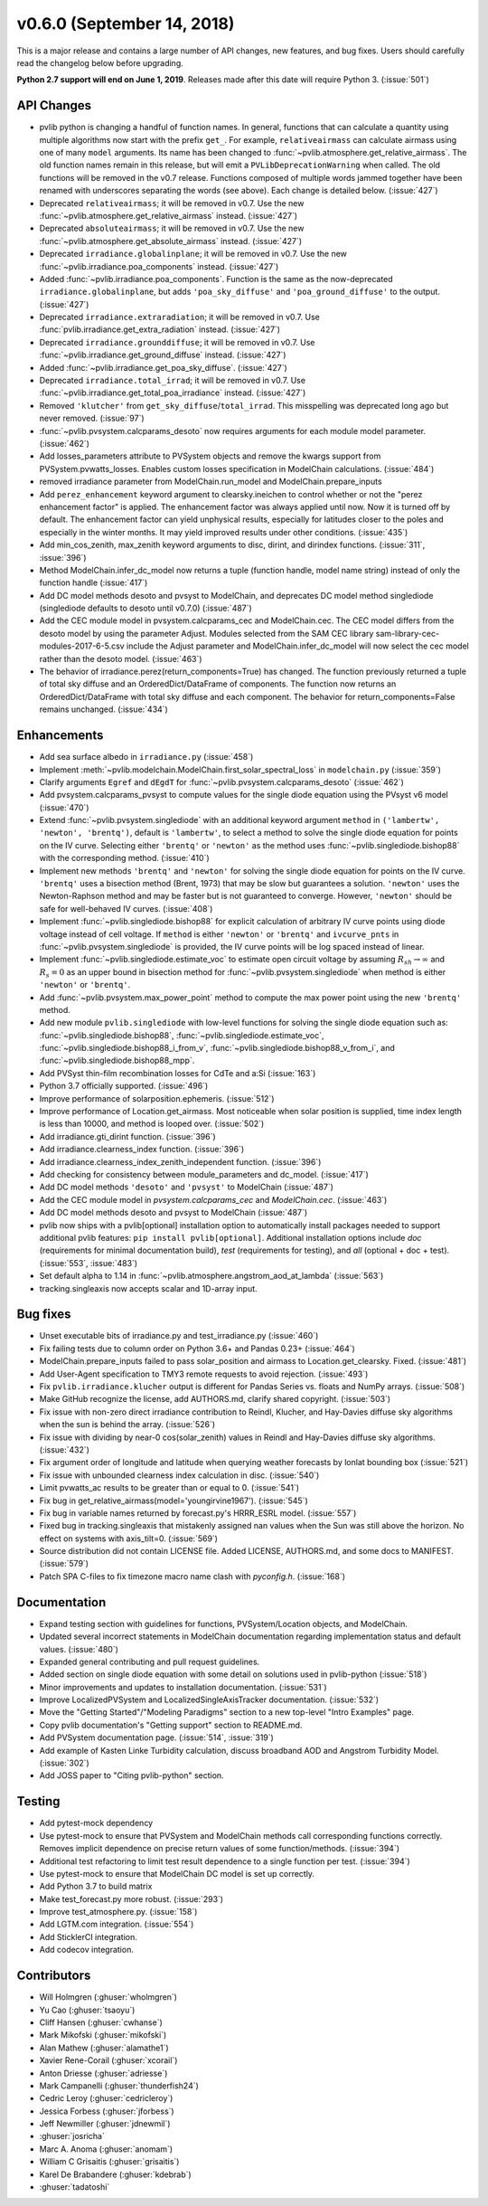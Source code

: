 .. _whatsnew_0600:

v0.6.0 (September 14, 2018)
---------------------------

This is a major release and contains a large number of API changes, new
features, and bug fixes. Users should carefully read the changelog below
before upgrading.

**Python 2.7 support will end on June 1, 2019**. Releases made after this
date will require Python 3. (:issue:`501`)


API Changes
~~~~~~~~~~~
* pvlib python is changing a handful of function names. In general, functions
  that can calculate a quantity using multiple algorithms now start
  with the prefix ``get_``. For example, ``relativeairmass`` can calculate
  airmass using one of many ``model`` arguments. Its name has been changed
  to :func:`~pvlib.atmosphere.get_relative_airmass`. The old function names remain in this
  release, but will emit a ``PVLibDeprecationWarning`` when called. The
  old functions will be removed in the v0.7 release. Functions composed
  of multiple words jammed together have been renamed with underscores
  separating the words (see above).
  Each change is detailed below. (:issue:`427`)
* Deprecated ``relativeairmass``; it will be removed in v0.7.
  Use the new :func:`~pvlib.atmosphere.get_relative_airmass` instead. (:issue:`427`)
* Deprecated ``absoluteairmass``; it will be removed in v0.7.
  Use the new :func:`~pvlib.atmosphere.get_absolute_airmass` instead. (:issue:`427`)
* Deprecated ``irradiance.globalinplane``; it will be removed in v0.7.
  Use the new :func:`~pvlib.irradiance.poa_components` instead. (:issue:`427`)
* Added :func:`~pvlib.irradiance.poa_components`. Function is the same as the now-deprecated
  ``irradiance.globalinplane``, but adds ``'poa_sky_diffuse'`` and
  ``'poa_ground_diffuse'`` to the output. (:issue:`427`)
* Deprecated ``irradiance.extraradiation``; it will be removed in v0.7.
  Use :func:`pvlib.irradiance.get_extra_radiation` instead. (:issue:`427`)
* Deprecated ``irradiance.grounddiffuse``; it will be removed in v0.7. Use
  :func:`~pvlib.irradiance.get_ground_diffuse` instead. (:issue:`427`)
* Added :func:`~pvlib.irradiance.get_poa_sky_diffuse`. (:issue:`427`)
* Deprecated ``irradiance.total_irrad``; it will be removed in v0.7. Use
  :func:`~pvlib.irradiance.get_total_poa_irradiance` instead. (:issue:`427`)
* Removed ``'klutcher'`` from ``get_sky_diffuse``/``total_irrad``. This misspelling was
  deprecated long ago but never removed. (:issue:`97`)
* :func:`~pvlib.pvsystem.calcparams_desoto` now requires arguments for each module model
  parameter. (:issue:`462`)
* Add losses_parameters attribute to PVSystem objects and remove the kwargs
  support from PVSystem.pvwatts_losses. Enables custom losses specification
  in ModelChain calculations. (:issue:`484`)
* removed irradiance parameter from ModelChain.run_model and ModelChain.prepare_inputs
* Add ``perez_enhancement`` keyword argument to clearsky.ineichen to control
  whether or not the "perez enhancement factor" is applied. The enhancement
  factor was always applied until now. Now it is turned off by default. The
  enhancement factor can yield unphysical results, especially for latitudes
  closer to the poles and especially in the winter months. It may yield
  improved results under other conditions. (:issue:`435`)
* Add min_cos_zenith, max_zenith keyword arguments to disc, dirint, and
  dirindex functions. (:issue:`311`, :issue:`396`)
* Method ModelChain.infer_dc_model now returns a tuple (function handle, model name string)
  instead of only the function handle (:issue:`417`)
* Add DC model methods desoto and pvsyst to ModelChain, and deprecates DC model method
  singlediode (singlediode defaults to desoto until v0.7.0) (:issue:`487`)
* Add the CEC module model in pvsystem.calcparams_cec and ModelChain.cec. The CEC model
  differs from the desoto model by using the parameter Adjust. Modules selected from
  the SAM CEC library sam-library-cec-modules-2017-6-5.csv include the Adjust parameter
  and ModelChain.infer_dc_model will now select the cec model rather than the desoto model.
  (:issue:`463`)
* The behavior of irradiance.perez(return_components=True) has changed.
  The function previously returned a tuple of total sky diffuse and
  an OrderedDict/DataFrame of components. The function now returns
  an OrderedDict/DataFrame with total sky diffuse and each component.
  The behavior for return_components=False remains unchanged. (:issue:`434`)


Enhancements
~~~~~~~~~~~~
* Add sea surface albedo in ``irradiance.py`` (:issue:`458`)
* Implement :meth:`~pvlib.modelchain.ModelChain.first_solar_spectral_loss`
  in ``modelchain.py`` (:issue:`359`)
* Clarify arguments ``Egref`` and ``dEgdT`` for
  :func:`~pvlib.pvsystem.calcparams_desoto` (:issue:`462`)
* Add pvsystem.calcparams_pvsyst to compute values for the single diode equation
  using the PVsyst v6 model (:issue:`470`)
* Extend :func:`~pvlib.pvsystem.singlediode` with an additional keyword argument
  ``method`` in ``('lambertw', 'newton', 'brentq')``, default is ``'lambertw'``,
  to select a method to solve the single diode equation for points on the IV
  curve. Selecting either ``'brentq'`` or ``'newton'`` as the method uses
  :func:`~pvlib.singlediode.bishop88` with the corresponding method.
  (:issue:`410`)
* Implement new methods ``'brentq'`` and ``'newton'`` for solving the single
  diode equation for points on the IV curve. ``'brentq'`` uses a bisection
  method (Brent, 1973) that may be slow but guarantees a solution. ``'newton'``
  uses the Newton-Raphson method and may be faster but is not guaranteed to
  converge. However, ``'newton'`` should be safe for well-behaved IV curves.
  (:issue:`408`)
* Implement :func:`~pvlib.singlediode.bishop88` for explicit calculation
  of arbitrary IV curve points using diode voltage instead of cell voltage. If
  ``method`` is either ``'newton'`` or ``'brentq'`` and ``ivcurve_pnts`` in
  :func:`~pvlib.pvsystem.singlediode` is provided, the IV curve points will be
  log spaced instead of linear.
* Implement :func:`~pvlib.singlediode.estimate_voc` to estimate open
  circuit voltage by assuming :math:`R_{sh} \to \infty` and :math:`R_s=0` as an
  upper bound in bisection method for :func:`~pvlib.pvsystem.singlediode` when
  method is either ``'newton'`` or ``'brentq'``.
* Add :func:`~pvlib.pvsystem.max_power_point` method to compute the max power
  point using the new ``'brentq'`` method.
* Add new module ``pvlib.singlediode`` with low-level functions for
  solving the single diode equation such as:
  :func:`~pvlib.singlediode.bishop88`,
  :func:`~pvlib.singlediode.estimate_voc`,
  :func:`~pvlib.singlediode.bishop88_i_from_v`,
  :func:`~pvlib.singlediode.bishop88_v_from_i`, and
  :func:`~pvlib.singlediode.bishop88_mpp`.
* Add PVSyst thin-film recombination losses for CdTe and a:Si (:issue:`163`)
* Python 3.7 officially supported. (:issue:`496`)
* Improve performance of solarposition.ephemeris. (:issue:`512`)
* Improve performance of Location.get_airmass. Most noticeable when
  solar position is supplied, time index length is less than 10000, and
  method is looped over. (:issue:`502`)
* Add irradiance.gti_dirint function. (:issue:`396`)
* Add irradiance.clearness_index function. (:issue:`396`)
* Add irradiance.clearness_index_zenith_independent function. (:issue:`396`)
* Add checking for consistency between module_parameters and dc_model. (:issue:`417`)
* Add DC model methods ``'desoto'`` and ``'pvsyst'`` to ModelChain (:issue:`487`)
* Add the CEC module model in `pvsystem.calcparams_cec` and `ModelChain.cec`. (:issue:`463`)
* Add DC model methods desoto and pvsyst to ModelChain (:issue:`487`)
* pvlib now ships with a pvlib[optional] installation option to automatically
  install packages needed to support additional pvlib features:
  ``pip install pvlib[optional]``. Additional installation options include
  `doc` (requirements for minimal documentation build), `test` (requirements
  for testing), and `all` (optional + doc + test). (:issue:`553`, :issue:`483`)
* Set default alpha to 1.14 in :func:`~pvlib.atmosphere.angstrom_aod_at_lambda` (:issue:`563`)
* tracking.singleaxis now accepts scalar and 1D-array input.


Bug fixes
~~~~~~~~~
* Unset executable bits of irradiance.py and test_irradiance.py (:issue:`460`)
* Fix failing tests due to column order on Python 3.6+ and Pandas 0.23+
  (:issue:`464`)
* ModelChain.prepare_inputs failed to pass solar_position and airmass to
  Location.get_clearsky. Fixed. (:issue:`481`)
* Add User-Agent specification to TMY3 remote requests to avoid rejection.
  (:issue:`493`)
* Fix ``pvlib.irradiance.klucher`` output is different for Pandas Series vs.
  floats and NumPy arrays. (:issue:`508`)
* Make GitHub recognize the license, add AUTHORS.md, clarify shared copyright.
  (:issue:`503`)
* Fix issue with non-zero direct irradiance contribution to Reindl, Klucher,
  and Hay-Davies diffuse sky algorithms when the sun is behind the array.
  (:issue:`526`)
* Fix issue with dividing by near-0 cos(solar_zenith) values in Reindl and
  Hay-Davies diffuse sky algorithms. (:issue:`432`)
* Fix argument order of longitude and latitude when querying weather forecasts
  by lonlat bounding box (:issue:`521`)
* Fix issue with unbounded clearness index calculation in disc. (:issue:`540`)
* Limit pvwatts_ac results to be greater than or equal to 0. (:issue:`541`)
* Fix bug in get_relative_airmass(model='youngirvine1967'). (:issue:`545`)
* Fix bug in variable names returned by forecast.py's HRRR_ESRL model.
  (:issue:`557`)
* Fixed bug in tracking.singleaxis that mistakenly assigned nan values when
  the Sun was still above the horizon. No effect on systems with axis_tilt=0.
  (:issue:`569`)
* Source distribution did not contain LICENSE file. Added LICENSE, AUTHORS.md,
  and some docs to MANIFEST. (:issue:`579`)
* Patch SPA C-files to fix timezone macro name clash with `pyconfig.h`. (:issue:`168`)


Documentation
~~~~~~~~~~~~~
* Expand testing section with guidelines for functions, PVSystem/Location
  objects, and ModelChain.
* Updated several incorrect statements in ModelChain documentation regarding
  implementation status and default values. (:issue:`480`)
* Expanded general contributing and pull request guidelines.
* Added section on single diode equation with some detail on solutions used in
  pvlib-python (:issue:`518`)
* Minor improvements and updates to installation documentation. (:issue:`531`)
* Improve LocalizedPVSystem and LocalizedSingleAxisTracker documentation.
  (:issue:`532`)
* Move the "Getting Started"/"Modeling Paradigms" section to a new
  top-level "Intro Examples" page.
* Copy pvlib documentation's "Getting support" section to README.md.
* Add PVSystem documentation page. (:issue:`514`, :issue:`319`)
* Add example of Kasten Linke Turbidity calculation, discuss broadband AOD and
  Angstrom Turbidity Model. (:issue:`302`)
* Add JOSS paper to "Citing pvlib-python" section.


Testing
~~~~~~~
* Add pytest-mock dependency
* Use pytest-mock to ensure that PVSystem and ModelChain methods call
  corresponding functions correctly. Removes implicit dependence on precise
  return values of some function/methods. (:issue:`394`)
* Additional test refactoring to limit test result dependence to a single
  function per test. (:issue:`394`)
* Use pytest-mock to ensure that ModelChain DC model is set up correctly.
* Add Python 3.7 to build matrix
* Make test_forecast.py more robust. (:issue:`293`)
* Improve test_atmosphere.py. (:issue:`158`)
* Add LGTM.com integration. (:issue:`554`)
* Add SticklerCI integration.
* Add codecov integration.


Contributors
~~~~~~~~~~~~
* Will Holmgren (:ghuser:`wholmgren`)
* Yu Cao (:ghuser:`tsaoyu`)
* Cliff Hansen (:ghuser:`cwhanse`)
* Mark Mikofski (:ghuser:`mikofski`)
* Alan Mathew (:ghuser:`alamathe1`)
* Xavier Rene-Corail (:ghuser:`xcorail`)
* Anton Driesse (:ghuser:`adriesse`)
* Mark Campanelli (:ghuser:`thunderfish24`)
* Cedric Leroy (:ghuser:`cedricleroy`)
* Jessica Forbess (:ghuser:`jforbess`)
* Jeff Newmiller (:ghuser:`jdnewmil`)
* :ghuser:`josricha`
* Marc A. Anoma (:ghuser:`anomam`)
* William C Grisaitis (:ghuser:`grisaitis`)
* Karel De Brabandere (:ghuser:`kdebrab`)
* :ghuser:`tadatoshi`